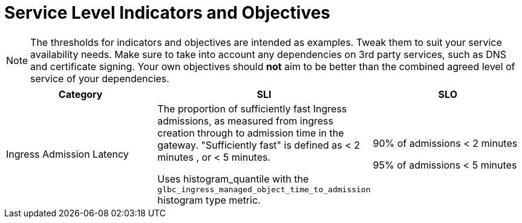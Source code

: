 = Service Level Indicators and Objectives

NOTE: The thresholds for indicators and objectives are intended as examples. Tweak them to suit your service availability needs. Make sure to take into account any dependencies on 3rd party services, such as DNS and certificate signing. Your own objectives should *not* aim to be better than the combined agreed level of service of your dependencies.

[cols="1,1,1"]
|===
|Category|SLI|SLO

|Ingress Admission Latency
|The proportion of sufficiently fast Ingress admissions, as measured from ingress creation through to admission time in the gateway. "Sufficiently fast" is defined as < 2 minutes , or < 5 minutes.

Uses histogram_quantile with the `glbc_ingress_managed_object_time_to_admission` histogram type metric.
|90% of admissions < 2 minutes

95% of admissions < 5 minutes
|===


